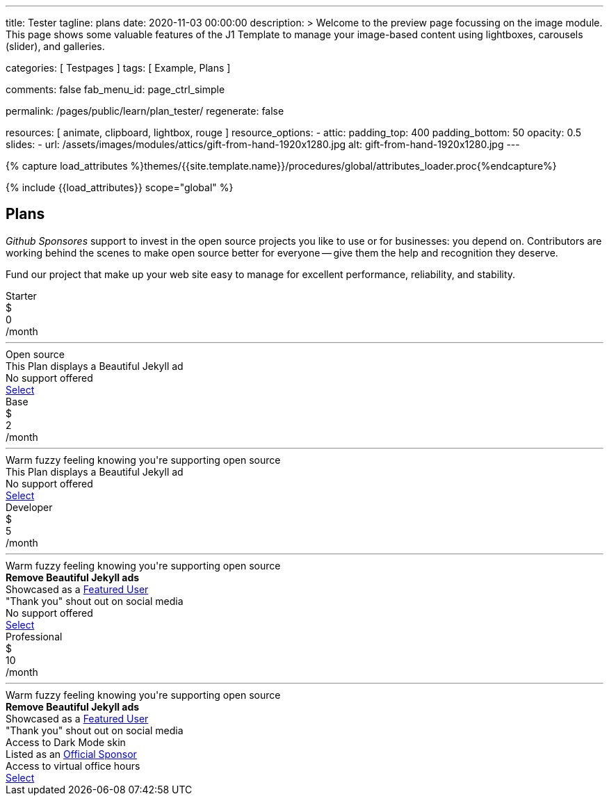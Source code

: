 ---
title:                                  Tester
tagline:                                plans
date:                                   2020-11-03 00:00:00
description: >
                                        Welcome to the preview page focussing on the image module. This page
                                        shows some valuable features of the J1 Template to manage your image-based
                                        content using lightboxes, carousels (slider), and galleries.

categories:                             [ Testpages ]
tags:                                   [ Example, Plans ]

comments:                               false
fab_menu_id:                            page_ctrl_simple

permalink:                              /pages/public/learn/plan_tester/
regenerate:                             false

resources:                              [ animate, clipboard, lightbox, rouge ]
resource_options:
  - attic:
      padding_top:                      400
      padding_bottom:                   50
      opacity:                          0.5
      slides:
        - url:                          /assets/images/modules/attics/gift-from-hand-1920x1280.jpg
          alt:                          gift-from-hand-1920x1280.jpg
---

// Page Initializer
// =============================================================================
// Enable the Liquid Preprocessor
:page-liquid:

// Set (local) page attributes here
// -----------------------------------------------------------------------------
// :page--attr:                         <attr-value>
:images-dir:                            {imagesdir}/pages/roundtrip/100_present_images

//  Load Liquid procedures
// -----------------------------------------------------------------------------
{% capture load_attributes %}themes/{{site.template.name}}/procedures/global/attributes_loader.proc{%endcapture%}

// Load page attributes
// -----------------------------------------------------------------------------
{% include {{load_attributes}} scope="global" %}

// Page content
// ~~~~~~~~~~~~~~~~~~~~~~~~~~~~~~~~~~~~~~~~~~~~~~~~~~~~~~~~~~~~~~~~~~~~~~~~~~~~~

// Include sub-documents (if any)
// -----------------------------------------------------------------------------

== Plans

_Github Sponsores_ support to invest in the open source projects you like to
use or for businesses: you depend on. Contributors are working behind the
scenes to make open source better for everyone -- give them the help and
recognition they deserve.

Fund our project that make up your web site easy to manage for excellent
performance, reliability, and stability.

++++
<div class="container-fluid" role="main">
  <div class="row g-0">
    <div class="col">
      <div id="plans-container" class="container mt-5">
        <div class="row g-0">

          <div class="col-sm-6 col-lg-3 mt-2 mb-2">
            <div class="plan-card raised-z2">
              <div class="plan-name">Starter</div>
              <div class="plan-price">
                <div class="price-currency">$</div>
                <div class="price-amount">0</div>
                <div class="price-period">/month</div>
              </div>
              <hr>
              <div class="plan-benefits">
                <div class="plan-benefit">Open source</div>
                <div class="plan-disbenefit">This Plan displays a Beautiful Jekyll ad</div>
                <div class="plan-disbenefit">No support offered</div>
              </div>
              <a class="btn btn-primary plan-select" href="/pages/public/plans/plan_details/" target="_blank" rel="noopener noreferrer">Select</a>
            </div>
          </div>

          <div class="col-sm-6 col-lg-3 mt-2 mb-2">
            <div class="plan-card raised-z2">
              <div class="plan-name">Base</div>
              <div class="plan-price">
                <div class="price-currency">$</div>
                <div class="price-amount">2</div>
                <div class="price-period">/month</div>
              </div>
              <hr>
              <div class="plan-benefits">
                <div class="plan-benefit">Warm fuzzy feeling knowing you're supporting open source</div>
                <div class="plan-disbenefit">This Plan displays a Beautiful Jekyll ad</div>
                <div class="plan-disbenefit">No support offered</div>
              </div>
              <a class="btn btn-primary plan-select" href="https://github.com/sponsors/daattali/sponsorships?tier_id=40732" target="_blank" rel="noopener noreferrer">Select</a>
            </div>
          </div>

          <div class="col-sm-6 col-lg-3 mt-2 mb-2">
            <div class="plan-card raised-z5 recommended">
              <div class="plan-name">Developer</div>
              <div class="plan-price">
                <div class="price-currency">$</div>
                <div class="price-amount">5</div>
                <div class="price-period">/month</div>
              </div>
              <hr>
              <div class="plan-benefits">
                <div class="plan-benefit">Warm fuzzy feeling knowing you're supporting open source</div>
                <div class="plan-benefit"><strong>Remove Beautiful Jekyll ads</strong></div>
                <div class="plan-benefit">Showcased as a <a href="https://beautifuljekyll.com/examples">Featured User</a></div>
                <div class="plan-benefit">"Thank you" shout out on social media</div>
                <div class="plan-disbenefit">No support offered</div>
              </div>
              <a class="btn btn-primary plan-select" href="https://github.com/sponsors/daattali/sponsorships?tier_id=7362" target="_blank" rel="noopener noreferrer">Select</a>
            </div>
          </div>

          <div class="col-sm-6 col-lg-3 mt-2 mb-2">
            <div class="plan-card raised-z2">
              <div class="plan-name">Professional</div>
              <div class="plan-price">
                <div class="price-currency">$</div>
                <div class="price-amount">10</div>
                <div class="price-period">/month</div>
              </div>
              <hr>
              <div class="plan-benefits">
                <div class="plan-benefit">Warm fuzzy feeling knowing you're supporting open source</div>
                <div class="plan-benefit"><strong>Remove Beautiful Jekyll ads</strong></div>
                <div class="plan-benefit">Showcased as a <a href="https://beautifuljekyll.com/examples">Featured User</a></div>
                <div class="plan-benefit">"Thank you" shout out on social media</div>
                <div class="plan-benefit">Access to Dark Mode skin</div>
                <div class="plan-benefit">Listed as an <a href="https://github.com/daattali/beautiful-jekyll#sponsors">Official Sponsor</a></div>
                <div class="plan-benefit">Access to virtual office hours</div>
              </div>
              <a class="btn btn-primary plan-select" href="https://github.com/sponsors/daattali/sponsorships?tier_id=39856" target="_blank" rel="noopener noreferrer">Select</a>
            </div>
          </div>

        </div>
      </div>
    </div>
  </div>
</div>
++++
